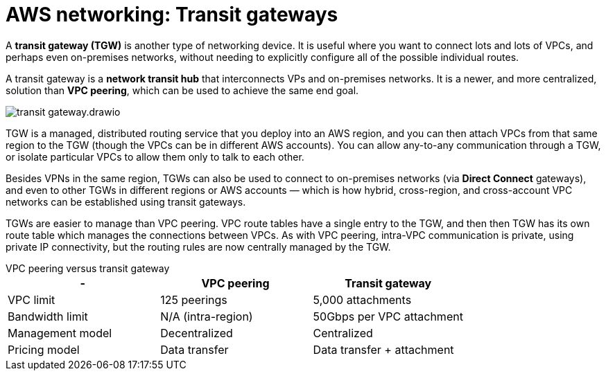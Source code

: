 = AWS networking: Transit gateways

A *transit gateway (TGW)* is another type of networking device. It is useful where you want to connect lots and lots of VPCs, and perhaps even on-premises networks, without needing to explicitly configure all of the possible individual routes.

A transit gateway is a *network transit hub* that interconnects VPs and on-premises networks. It is a newer, and more centralized, solution than *VPC peering*, which can be used to achieve the same end goal.

image::../_/transit-gateway.drawio.svg[]

TGW is a managed, distributed routing service that you deploy into an AWS region, and you can then attach VPCs from that same region to the TGW (though the VPCs can be in different AWS accounts). You can allow any-to-any communication through a TGW, or isolate particular VPCs to allow them only to talk to each other.

Besides VPNs in the same region, TGWs can also be used to connect to on-premises networks (via *Direct Connect* gateways), and even to other TGWs in different regions or AWS accounts — which is how hybrid, cross-region, and cross-account VPC networks can be established using transit gateways.

TGWs are easier to manage than VPC peering. VPC route tables have a single entry to the TGW, and then then TGW has its own route table which manages the connections between VPCs. As with VPC peering, intra-VPC communication is private, using private IP connectivity, but the routing rules are now centrally managed by the TGW.

.VPC peering versus transit gateway
****
|===
|- |VPC peering |Transit gateway

|VPC limit
|125 peerings
|5,000 attachments

|Bandwidth limit
|N/A (intra-region)
|50Gbps per VPC attachment

|Management model
|Decentralized
|Centralized

|Pricing model
|Data transfer
|Data transfer + attachment
|===
****
